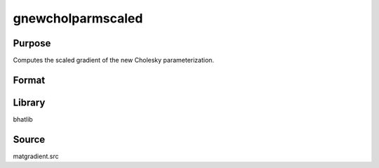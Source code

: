 gnewcholparmscaled
==============================================
Purpose
----------------
Computes the scaled gradient of the new Cholesky parameterization.

Format
----------------
.. function:: { L, grad1, grad2 } = gnewcholparmscaled(sdoubstar, scal)

    :param sdoubstar: Input parameter vector.
    :type sdoubstar: vector

    :param scal: Scaling factor.
    :type scal: scalar

    :return L: Cholesky matrix.
    :rtype L: matrix

    :return grad1: Gradient matrix.
    :rtype grad1: matrix

    :return grad2: Gradient matrix.
    :rtype grad2: matrix

Library
-------
bhatlib

Source
------
matgradient.src